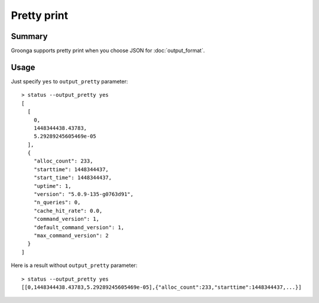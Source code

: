 .. -*- rst -*-

.. highlightlang:: none

Pretty print
============

Summary
-------

.. versionadded:: 5.0.9

Groonga supports pretty print when you choose JSON for
:doc:`output_format`.

Usage
-----

Just specify ``yes`` to ``output_pretty`` parameter::

  > status --output_pretty yes
  [
    [
      0,
      1448344438.43783,
      5.29289245605469e-05
    ],
    {
      "alloc_count": 233,
      "starttime": 1448344437,
      "start_time": 1448344437,
      "uptime": 1,
      "version": "5.0.9-135-g0763d91",
      "n_queries": 0,
      "cache_hit_rate": 0.0,
      "command_version": 1,
      "default_command_version": 1,
      "max_command_version": 2
    }
  ]

Here is a result without ``output_pretty`` parameter::

  > status --output_pretty yes
  [[0,1448344438.43783,5.29289245605469e-05],{"alloc_count":233,"starttime":1448344437,...}]
